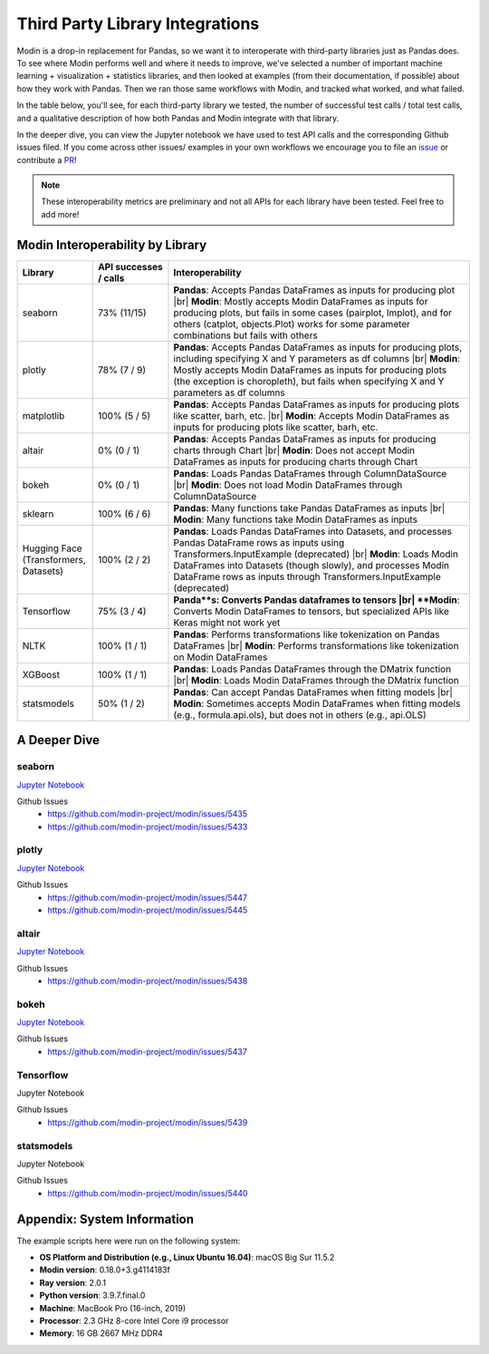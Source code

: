 Third Party Library Integrations
================================

Modin is a drop-in replacement for Pandas, so we want it to interoperate with third-party libraries just as Pandas does. 
To see where Modin performs well and where it needs to improve, we've selected a number of important machine learning + visualization + statistics libraries, 
and then looked at examples (from their documentation, if possible) about how they work with Pandas. Then we ran those same workflows with Modin, and 
tracked what worked, and what failed.

In the table below, you'll see, for each third-party library we tested, the number of successful test calls / total test calls, and a qualitative description of how both Pandas and Modin integrate with that library.

In the deeper dive, you can view the Jupyter notebook we have used to test API calls and the corresponding Github issues filed. If you come across other issues/ examples 
in your own workflows we encourage you to file an `issue <https://github.com/modin-project/modin/issues/new/choose>`_ or contribute a `PR <https://github.com/modin-project/modin/pulls>`_!


.. note::
    These interoperability metrics are preliminary and not all APIs for each library have been tested. Feel free to add more!


Modin Interoperability by Library
'''''''''''''''''''''''''''''''''
.. list-table::
   :widths: 5 5 20
   :header-rows: 1

   * - Library
     - API successes / calls
     - Interoperability
     
   * - seaborn
     - 73% (11/15)
     - **Pandas**: Accepts Pandas DataFrames as inputs for producing plot |br|
       **Modin**: Mostly accepts Modin DataFrames as inputs for producing plots, but fails in some cases (pairplot, lmplot), and for others (catplot, objects.Plot) works for some parameter combinations  but fails with others

   * - plotly
     - 78% (7 / 9)
     - **Pandas**: Accepts Pandas DataFrames as inputs for producing plots, including specifying X and Y parameters as df columns |br|
       **Modin**: Mostly accepts Modin DataFrames as inputs for producing plots (the exception is choropleth), but fails when specifying X and Y parameters as df columns
   
   * - matplotlib
     - 100% (5 / 5)
     - **Pandas**: Accepts Pandas DataFrames as inputs for producing plots like scatter, barh, etc. |br|
       **Modin**: Accepts Modin DataFrames as inputs for producing plots like scatter, barh, etc.
  
   * - altair
     - 0% (0 / 1)
     - **Pandas**: Accepts Pandas DataFrames as inputs for producing charts through Chart |br|
       **Modin**: Does not accept Modin DataFrames as inputs for producing charts through Chart

   * - bokeh
     - 0% (0 / 1)
     - **Pandas**: Loads Pandas DataFrames through ColumnDataSource |br|
       **Modin**: Does not load Modin DataFrames through ColumnDataSource
     
   * - sklearn
     - 100% (6 / 6)
     - **Pandas**: Many functions take Pandas DataFrames as inputs |br|
       **Modin**: Many functions take Modin DataFrames as inputs
    
   * - Hugging Face (Transformers, Datasets)
     - 100% (2 / 2) 
     - **Pandas**: Loads Pandas DataFrames into Datasets, and processes Pandas DataFrame rows as inputs using Transformers.InputExample (deprecated) |br|
       **Modin**: Loads Modin DataFrames into Datasets (though slowly), and processes Modin DataFrame rows as inputs through Transformers.InputExample (deprecated)
     
   * - Tensorflow
     - 75% (3 / 4)
     - **Panda**s: Converts Pandas dataframes to tensors |br|
       **Modin**: Converts Modin DataFrames to tensors, but specialized APIs like Keras might not work yet
     
   * - NLTK
     - 100% (1 / 1)
     - **Pandas**: Performs transformations like tokenization on Pandas DataFrames |br|
       **Modin**: Performs transformations like tokenization on Modin DataFrames
    
   * - XGBoost
     - 100% (1 / 1)
     - **Pandas**: Loads Pandas DataFrames through the DMatrix function |br|
       **Modin**: Loads Modin DataFrames through the DMatrix function
    
   * - statsmodels
     - 50% (1 / 2)
     - **Pandas**: Can accept Pandas DataFrames when fitting models |br|
       **Modin**: Sometimes accepts Modin DataFrames when fitting models (e.g., formula.api.ols), but does not in others (e.g., api.OLS)
     
.. |br| raw:: html

     <br>

A Deeper Dive
''''''''''''''

**seaborn**
-----------

`Jupyter Notebook <https://github.com/labanyamukhopadhyay/modin/blob/doc-integration/docs/jupyter/seaborn.ipynb>`_ 

Github Issues
    * https://github.com/modin-project/modin/issues/5435 
    * https://github.com/modin-project/modin/issues/5433

**plotly**
-----------

`Jupyter Notebook <https://github.com/labanyamukhopadhyay/modin/blob/doc-integration/docs/jupyter/plotly.ipynb>`_ 

Github Issues
    * https://github.com/modin-project/modin/issues/5447 
    * https://github.com/modin-project/modin/issues/5445

**altair**
----------

`Jupyter Notebook <https://github.com/labanyamukhopadhyay/modin/blob/doc-integration/docs/jupyter/altair.ipynb>`_ 

Github Issues
    * https://github.com/modin-project/modin/issues/5438

**bokeh**
---------

`Jupyter Notebook <https://github.com/labanyamukhopadhyay/modin/blob/doc-integration/docs/jupyter/bokeh.ipynb>`_ 

Github Issues
    * https://github.com/modin-project/modin/issues/5437

**Tensorflow**
--------------

Jupyter Notebook

Github Issues
    * https://github.com/modin-project/modin/issues/5439

**statsmodels**
---------------

Jupyter Notebook

Github Issues
    * https://github.com/modin-project/modin/issues/5440

Appendix: System Information
'''''''''''''''''''''''''''''
The example scripts here were run on the following system:

- **OS Platform and Distribution (e.g., Linux Ubuntu 16.04)**: macOS Big Sur 11.5.2
- **Modin version**: 0.18.0+3.g4114183f
- **Ray version**: 2.0.1
- **Python version**: 3.9.7.final.0
- **Machine**: MacBook Pro (16-inch, 2019)
- **Processor**: 2.3 GHz 8-core Intel Core i9 processor
- **Memory**: 16 GB 2667 MHz DDR4
